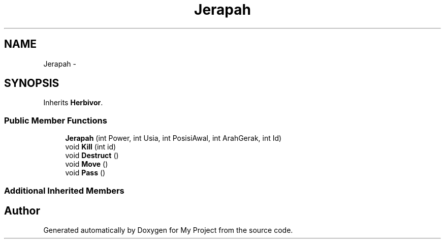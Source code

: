 .TH "Jerapah" 3 "Thu Mar 3 2016" "My Project" \" -*- nroff -*-
.ad l
.nh
.SH NAME
Jerapah \- 
.SH SYNOPSIS
.br
.PP
.PP
Inherits \fBHerbivor\fP\&.
.SS "Public Member Functions"

.in +1c
.ti -1c
.RI "\fBJerapah\fP (int Power, int Usia, int PosisiAwal, int ArahGerak, int Id)"
.br
.ti -1c
.RI "void \fBKill\fP (int id)"
.br
.ti -1c
.RI "void \fBDestruct\fP ()"
.br
.ti -1c
.RI "void \fBMove\fP ()"
.br
.ti -1c
.RI "void \fBPass\fP ()"
.br
.in -1c
.SS "Additional Inherited Members"


.SH "Author"
.PP 
Generated automatically by Doxygen for My Project from the source code\&.
